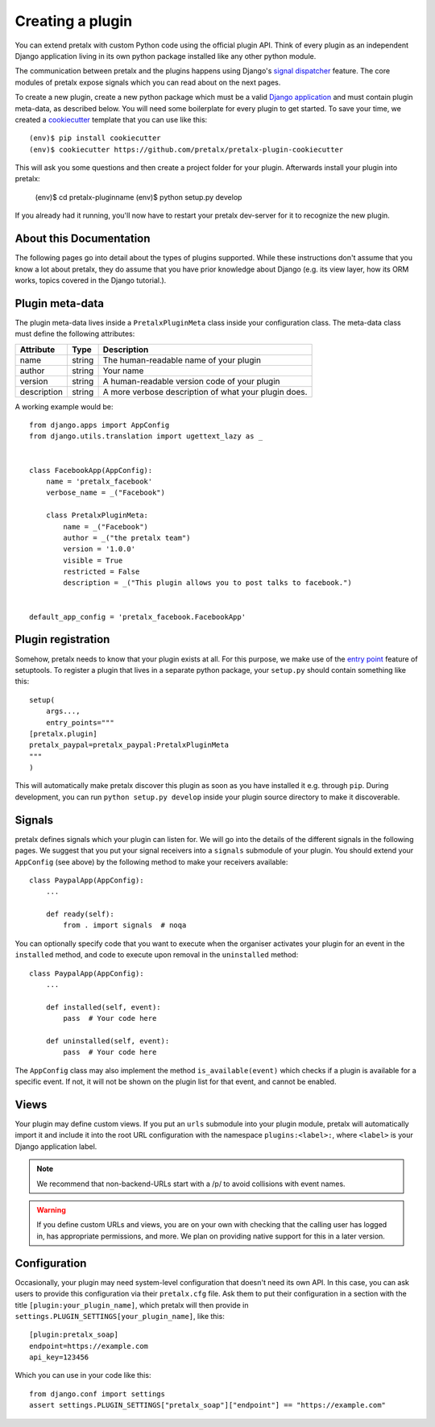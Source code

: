 .. highlight:: python
   :linenothreshold: 5

.. _`pluginsetup`:

Creating a plugin
=================

You can extend pretalx with custom Python code using the official plugin API.
Think of every plugin as an independent Django application living in its own
python package installed like any other python module.

The communication between pretalx and the plugins happens using Django's
`signal dispatcher`_ feature. The core modules of pretalx expose signals which
you can read about on the next pages.

To create a new plugin, create a new python package which must be a valid
`Django application`_ and must contain plugin meta-data, as described below.
You will need some boilerplate for every plugin to get started. To save your
time, we created a `cookiecutter`_ template that you can use like this::

   (env)$ pip install cookiecutter
   (env)$ cookiecutter https://github.com/pretalx/pretalx-plugin-cookiecutter

This will ask you some questions and then create a project folder for your plugin.
Afterwards install your plugin into pretalx:

   (env)$ cd pretalx-pluginname
   (env)$ python setup.py develop

If you already had it running, you'll now have to restart your pretalx dev-server
for it to recognize the new plugin.

About this Documentation
------------------------

The following pages go into detail about the types of plugins
supported. While these instructions don't assume that you know a lot about
pretalx, they do assume that you have prior knowledge about Django (e.g. its
view layer, how its ORM works, topics covered in the Django tutorial.).

Plugin meta-data
----------------

The plugin meta-data lives inside a ``PretalxPluginMeta`` class inside your
configuration class. The meta-data class must define the following attributes:

.. rst-class:: rest-resource-table

================== ==================== ===========================================================
Attribute          Type                 Description
================== ==================== ===========================================================
name               string               The human-readable name of your plugin
author             string               Your name
version            string               A human-readable version code of your plugin
description        string               A more verbose description of what your plugin does.
================== ==================== ===========================================================

A working example would be::

    from django.apps import AppConfig
    from django.utils.translation import ugettext_lazy as _


    class FacebookApp(AppConfig):
        name = 'pretalx_facebook'
        verbose_name = _("Facebook")

        class PretalxPluginMeta:
            name = _("Facebook")
            author = _("the pretalx team")
            version = '1.0.0'
            visible = True
            restricted = False
            description = _("This plugin allows you to post talks to facebook.")


    default_app_config = 'pretalx_facebook.FacebookApp'

Plugin registration
-------------------

Somehow, pretalx needs to know that your plugin exists at all. For this purpose, we
make use of the `entry point`_ feature of setuptools. To register a plugin that lives
in a separate python package, your ``setup.py`` should contain something like this::

    setup(
        args...,
        entry_points="""
    [pretalx.plugin]
    pretalx_paypal=pretalx_paypal:PretalxPluginMeta
    """
    )


This will automatically make pretalx discover this plugin as soon as you have
installed it e.g.  through ``pip``. During development, you can run ``python
setup.py develop`` inside your plugin source directory to make it discoverable.

Signals
-------

pretalx defines signals which your plugin can listen for. We will go into the
details of the different signals in the following pages. We suggest that you
put your signal receivers into a ``signals`` submodule of your plugin. You
should extend your ``AppConfig`` (see above) by the following method to make
your receivers available::

    class PaypalApp(AppConfig):
        ...

        def ready(self):
            from . import signals  # noqa

You can optionally specify code that you want to execute when the organiser
activates your plugin for an event in the ``installed`` method, and code to
execute upon removal in the ``uninstalled`` method::

    class PaypalApp(AppConfig):
        ...

        def installed(self, event):
            pass  # Your code here

        def uninstalled(self, event):
            pass  # Your code here

The ``AppConfig`` class may also implement the method ``is_available(event)``
which checks if a plugin is available for a specific event. If not, it will not
be shown on the plugin list for that event, and cannot be enabled.

Views
-----

Your plugin may define custom views. If you put an ``urls`` submodule into your
plugin module, pretalx will automatically import it and include it into the root
URL configuration with the namespace ``plugins:<label>:``, where ``<label>`` is
your Django application label.

.. note:: We recommend that non-backend-URLs start with a /p/ to avoid collisions
   with event names.

.. WARNING:: If you define custom URLs and views, you are on your own
   with checking that the calling user has logged in, has appropriate permissions,
   and more. We plan on providing native support for this in a later version.

Configuration
-------------

Occasionally, your plugin may need system-level configuration that doesn't need
its own API. In this case, you can ask users to provide this configuration via
their ``pretalx.cfg`` file. Ask them to put their configuration in a section
with the title ``[plugin:your_plugin_name]``, which pretalx will then provide
in ``settings.PLUGIN_SETTINGS[your_plugin_name]``, like this::

   [plugin:pretalx_soap]
   endpoint=https://example.com
   api_key=123456

Which you can use in your code like this::

   from django.conf import settings
   assert settings.PLUGIN_SETTINGS["pretalx_soap"]["endpoint"] == "https://example.com"

.. versionadded:: 1.1
   The ``PLUGIN_SETTINGS`` configuration was added in pretalx 1.1.

.. _Django application: https://docs.djangoproject.com/en/dev/ref/applications/
.. _signal dispatcher: https://docs.djangoproject.com/en/dev/topics/signals/
.. _namespace packages: http://legacy.python.org/dev/peps/pep-0420/
.. _entry point: https://setuptools.readthedocs.io/en/latest/pkg_resources.html#locating-plugins
.. _cookiecutter: https://cookiecutter.readthedocs.io/en/latest/
